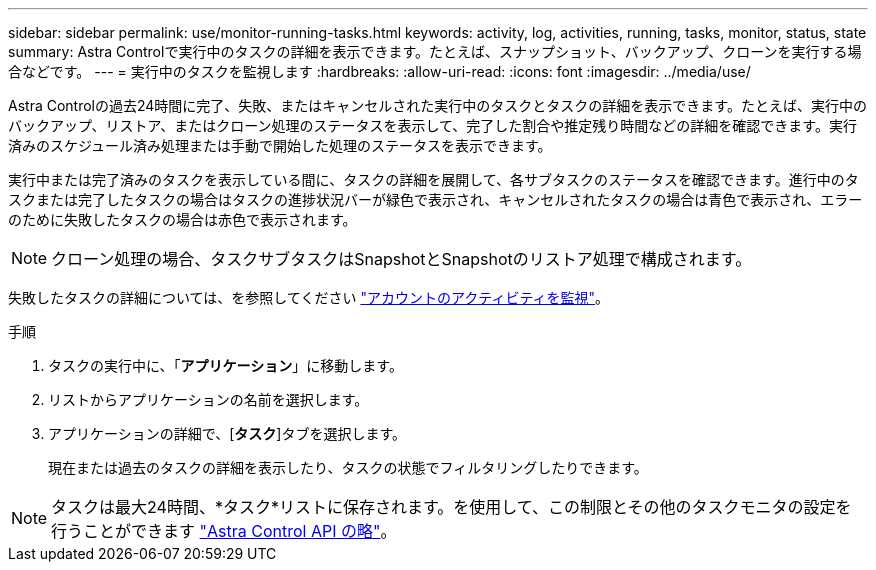 ---
sidebar: sidebar 
permalink: use/monitor-running-tasks.html 
keywords: activity, log, activities, running, tasks, monitor, status, state 
summary: Astra Controlで実行中のタスクの詳細を表示できます。たとえば、スナップショット、バックアップ、クローンを実行する場合などです。 
---
= 実行中のタスクを監視します
:hardbreaks:
:allow-uri-read: 
:icons: font
:imagesdir: ../media/use/


[role="lead"]
Astra Controlの過去24時間に完了、失敗、またはキャンセルされた実行中のタスクとタスクの詳細を表示できます。たとえば、実行中のバックアップ、リストア、またはクローン処理のステータスを表示して、完了した割合や推定残り時間などの詳細を確認できます。実行済みのスケジュール済み処理または手動で開始した処理のステータスを表示できます。

実行中または完了済みのタスクを表示している間に、タスクの詳細を展開して、各サブタスクのステータスを確認できます。進行中のタスクまたは完了したタスクの場合はタスクの進捗状況バーが緑色で表示され、キャンセルされたタスクの場合は青色で表示され、エラーのために失敗したタスクの場合は赤色で表示されます。


NOTE: クローン処理の場合、タスクサブタスクはSnapshotとSnapshotのリストア処理で構成されます。

失敗したタスクの詳細については、を参照してください link:monitor-account-activity.html["アカウントのアクティビティを監視"]。

.手順
. タスクの実行中に、「*アプリケーション*」に移動します。
. リストからアプリケーションの名前を選択します。
. アプリケーションの詳細で、[*タスク*]タブを選択します。
+
現在または過去のタスクの詳細を表示したり、タスクの状態でフィルタリングしたりできます。




NOTE: タスクは最大24時間、*タスク*リストに保存されます。を使用して、この制限とその他のタスクモニタの設定を行うことができます https://docs.netapp.com/us-en/astra-automation/["Astra Control API の略"^]。
